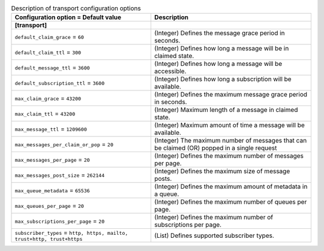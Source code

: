 ..
    Warning: Do not edit this file. It is automatically generated from the
    software project's code and your changes will be overwritten.

    The tool to generate this file lives in openstack-doc-tools repository.

    Please make any changes needed in the code, then run the
    autogenerate-config-doc tool from the openstack-doc-tools repository, or
    ask for help on the documentation mailing list, IRC channel or meeting.

.. _zaqar-transport:

.. list-table:: Description of transport configuration options
   :header-rows: 1
   :class: config-ref-table

   * - Configuration option = Default value
     - Description
   * - **[transport]**
     -
   * - ``default_claim_grace`` = ``60``
     - (Integer) Defines the message grace period in seconds.
   * - ``default_claim_ttl`` = ``300``
     - (Integer) Defines how long a message will be in claimed state.
   * - ``default_message_ttl`` = ``3600``
     - (Integer) Defines how long a message will be accessible.
   * - ``default_subscription_ttl`` = ``3600``
     - (Integer) Defines how long a subscription will be available.
   * - ``max_claim_grace`` = ``43200``
     - (Integer) Defines the maximum message grace period in seconds.
   * - ``max_claim_ttl`` = ``43200``
     - (Integer) Maximum length of a message in claimed state.
   * - ``max_message_ttl`` = ``1209600``
     - (Integer) Maximum amount of time a message will be available.
   * - ``max_messages_per_claim_or_pop`` = ``20``
     - (Integer) The maximum number of messages that can be claimed (OR) popped in a single request
   * - ``max_messages_per_page`` = ``20``
     - (Integer) Defines the maximum number of messages per page.
   * - ``max_messages_post_size`` = ``262144``
     - (Integer) Defines the maximum size of message posts.
   * - ``max_queue_metadata`` = ``65536``
     - (Integer) Defines the maximum amount of metadata in a queue.
   * - ``max_queues_per_page`` = ``20``
     - (Integer) Defines the maximum number of queues per page.
   * - ``max_subscriptions_per_page`` = ``20``
     - (Integer) Defines the maximum number of subscriptions per page.
   * - ``subscriber_types`` = ``http, https, mailto, trust+http, trust+https``
     - (List) Defines supported subscriber types.
